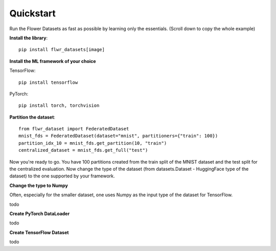 Quickstart
==========

Run the Flower Datasets as fast as possible by learning only the essentials. (Scroll down to copy the whole example)

**Install the library**::

  pip install flwr_datasets[image]

**Install the ML framework of your choice**

TensorFlow::

  pip install tensorflow

PyTorch::

  pip install torch, torchvision


**Partition the dataset**::

  from flwr_dataset import FederatedDataset
  mnist_fds = FederatedDataset(dataset="mnist", partitioners={"train": 100})
  partition_idx_10 = mnist_fds.get_partition(10, "train")
  centralized_dataset = mnist_fds.get_full("test")

Now you're ready to go. You have 100 partitions created from the train split of the MNIST dataset and the test split for the centralized evaluation.
Now change the type of the dataset (from datasets.Dataset - HuggingFace type of the dataset) to the one supported by your framework.

**Change the type to Numpy**

Often, especially for the smaller dataset, one uses Numpy as the input type of the dataset for TensorFlow.

todo

**Create PyTorch DataLoader**

todo

**Create TensorFlow Dataset**

todo
